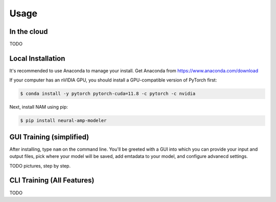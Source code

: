 Usage
=====

In the cloud
------------

TODO

.. _installation:

Local Installation
------------------

It's recommended to use Anaconda to manage your install. Get Anaconda from
https://www.anaconda.com/download

If your computer has an nVIDIA GPU, you should install a GPU-compatible version 
of PyTorch first:

.. code-block:: console

   $ conda install -y pytorch pytorch-cuda=11.8 -c pytorch -c nvidia

Next, install NAM using pip:

.. code-block:: console

   $ pip install neural-amp-modeler

GUI Training (simplified)
-------------------------

After installing, type ``nam`` on the command line. You'll be greeted with a GUI
into which you can provide your input and output files, pick where your model
will be saved, add emtadata to your model, and configure advanecd settings.

TODO pictures, step by step.

CLI Training (All Features)
---------------------------

TODO
